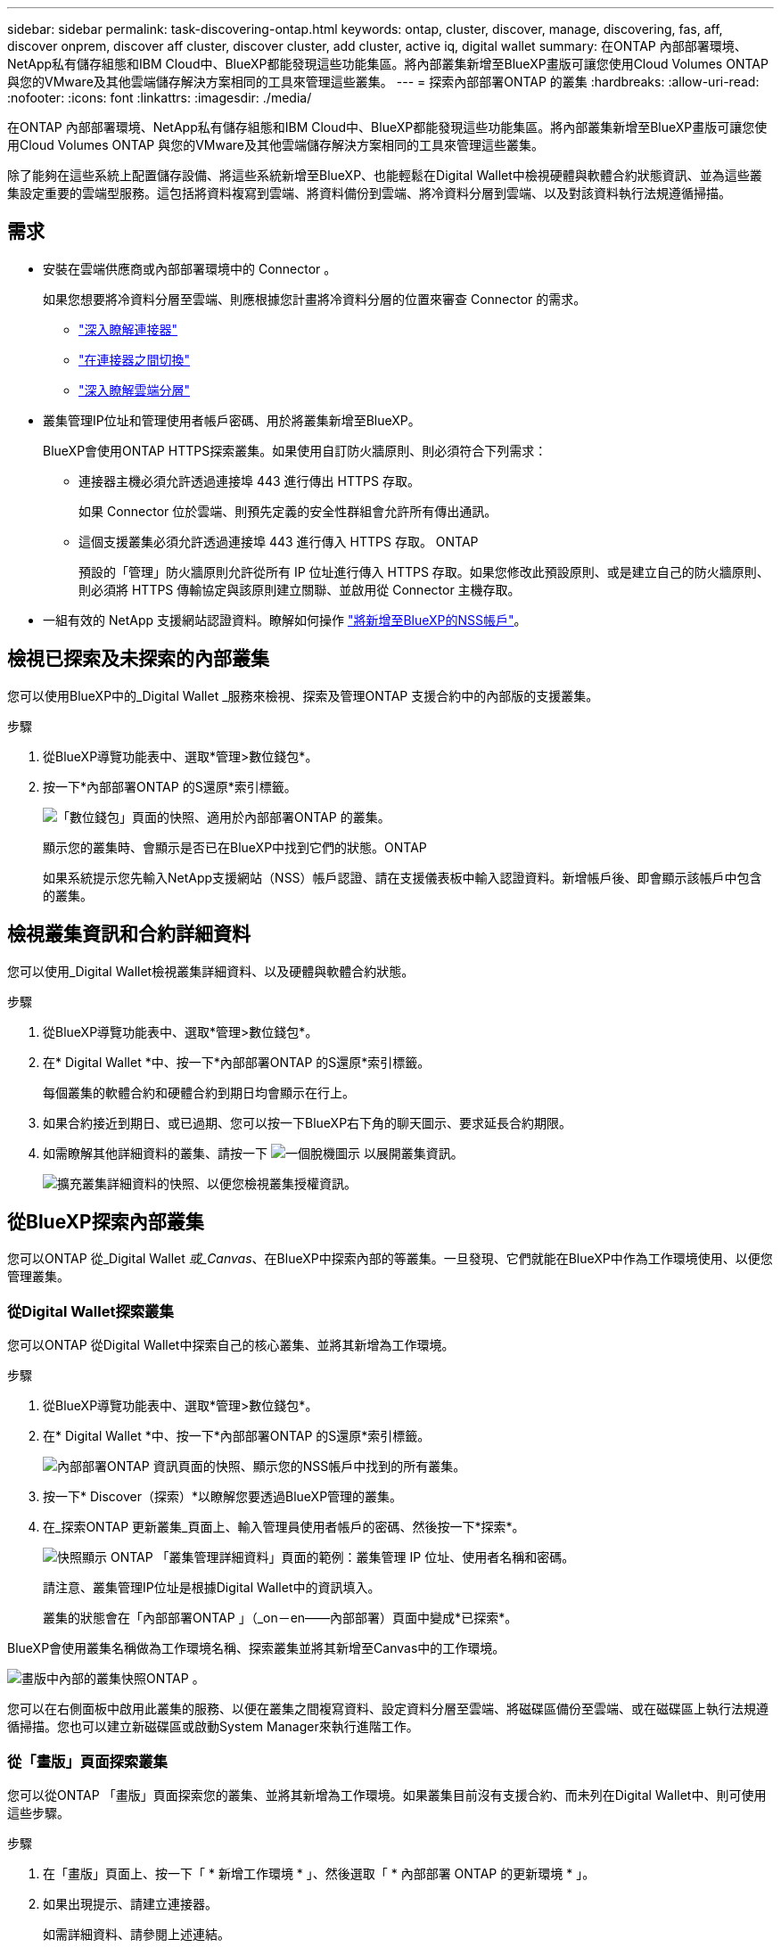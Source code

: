 ---
sidebar: sidebar 
permalink: task-discovering-ontap.html 
keywords: ontap, cluster, discover, manage, discovering, fas, aff, discover onprem, discover aff cluster, discover cluster, add cluster, active iq, digital wallet 
summary: 在ONTAP 內部部署環境、NetApp私有儲存組態和IBM Cloud中、BlueXP都能發現這些功能集區。將內部叢集新增至BlueXP畫版可讓您使用Cloud Volumes ONTAP 與您的VMware及其他雲端儲存解決方案相同的工具來管理這些叢集。 
---
= 探索內部部署ONTAP 的叢集
:hardbreaks:
:allow-uri-read: 
:nofooter: 
:icons: font
:linkattrs: 
:imagesdir: ./media/


在ONTAP 內部部署環境、NetApp私有儲存組態和IBM Cloud中、BlueXP都能發現這些功能集區。將內部叢集新增至BlueXP畫版可讓您使用Cloud Volumes ONTAP 與您的VMware及其他雲端儲存解決方案相同的工具來管理這些叢集。

除了能夠在這些系統上配置儲存設備、將這些系統新增至BlueXP、也能輕鬆在Digital Wallet中檢視硬體與軟體合約狀態資訊、並為這些叢集設定重要的雲端型服務。這包括將資料複寫到雲端、將資料備份到雲端、將冷資料分層到雲端、以及對該資料執行法規遵循掃描。



== 需求

* 安裝在雲端供應商或內部部署環境中的 Connector 。
+
如果您想要將冷資料分層至雲端、則應根據您計畫將冷資料分層的位置來審查 Connector 的需求。

+
** https://docs.netapp.com/us-en/cloud-manager-setup-admin/concept-connectors.html["深入瞭解連接器"^]
** https://docs.netapp.com/us-en/cloud-manager-setup-admin/task-managing-connectors.html["在連接器之間切換"^]
** https://docs.netapp.com/us-en/cloud-manager-tiering/concept-cloud-tiering.html["深入瞭解雲端分層"^]


* 叢集管理IP位址和管理使用者帳戶密碼、用於將叢集新增至BlueXP。
+
BlueXP會使用ONTAP HTTPS探索叢集。如果使用自訂防火牆原則、則必須符合下列需求：

+
** 連接器主機必須允許透過連接埠 443 進行傳出 HTTPS 存取。
+
如果 Connector 位於雲端、則預先定義的安全性群組會允許所有傳出通訊。

** 這個支援叢集必須允許透過連接埠 443 進行傳入 HTTPS 存取。 ONTAP
+
預設的「管理」防火牆原則允許從所有 IP 位址進行傳入 HTTPS 存取。如果您修改此預設原則、或是建立自己的防火牆原則、則必須將 HTTPS 傳輸協定與該原則建立關聯、並啟用從 Connector 主機存取。



* 一組有效的 NetApp 支援網站認證資料。瞭解如何操作 https://docs.netapp.com/us-en/cloud-manager-setup-admin/task-adding-nss-accounts.html["將新增至BlueXP的NSS帳戶"^]。




== 檢視已探索及未探索的內部叢集

您可以使用BlueXP中的_Digital Wallet _服務來檢視、探索及管理ONTAP 支援合約中的內部版的支援叢集。

.步驟
. 從BlueXP導覽功能表中、選取*管理>數位錢包*。
. 按一下*內部部署ONTAP 的S還原*索引標籤。
+
image:screenshot_digital_wallet_onprem_main.png["「數位錢包」頁面的快照、適用於內部部署ONTAP 的叢集。"]

+
顯示您的叢集時、會顯示是否已在BlueXP中找到它們的狀態。ONTAP

+
如果系統提示您先輸入NetApp支援網站（NSS）帳戶認證、請在支援儀表板中輸入認證資料。新增帳戶後、即會顯示該帳戶中包含的叢集。





== 檢視叢集資訊和合約詳細資料

您可以使用_Digital Wallet檢視叢集詳細資料、以及硬體與軟體合約狀態。

.步驟
. 從BlueXP導覽功能表中、選取*管理>數位錢包*。
. 在* Digital Wallet *中、按一下*內部部署ONTAP 的S還原*索引標籤。
+
每個叢集的軟體合約和硬體合約到期日均會顯示在行上。

. 如果合約接近到期日、或已過期、您可以按一下BlueXP右下角的聊天圖示、要求延長合約期限。
. 如需瞭解其他詳細資料的叢集、請按一下 image:button_down_caret.png["一個脫機圖示"] 以展開叢集資訊。
+
image:screenshot_digital_wallet_license_info.png["擴充叢集詳細資料的快照、以便您檢視叢集授權資訊。"]





== 從BlueXP探索內部叢集

您可以ONTAP 從_Digital Wallet _或_Canvas_、在BlueXP中探索內部的等叢集。一旦發現、它們就能在BlueXP中作為工作環境使用、以便您管理叢集。



=== 從Digital Wallet探索叢集

您可以ONTAP 從Digital Wallet中探索自己的核心叢集、並將其新增為工作環境。

.步驟
. 從BlueXP導覽功能表中、選取*管理>數位錢包*。
. 在* Digital Wallet *中、按一下*內部部署ONTAP 的S還原*索引標籤。
+
image:screenshot_digital_wallet_clusters.png["內部部署ONTAP 資訊頁面的快照、顯示您的NSS帳戶中找到的所有叢集。"]

. 按一下* Discover（探索）*以瞭解您要透過BlueXP管理的叢集。
. 在_探索ONTAP 更新叢集_頁面上、輸入管理員使用者帳戶的密碼、然後按一下*探索*。
+
image:screenshot_discover_ontap_wallet.png["快照顯示 ONTAP 「叢集管理詳細資料」頁面的範例：叢集管理 IP 位址、使用者名稱和密碼。"]

+
請注意、叢集管理IP位址是根據Digital Wallet中的資訊填入。

+
叢集的狀態會在「內部部署ONTAP 」（_on－en——內部部署）頁面中變成*已探索*。



BlueXP會使用叢集名稱做為工作環境名稱、探索叢集並將其新增至Canvas中的工作環境。

image:screenshot_onprem_cluster.png["畫版中內部的叢集快照ONTAP 。"]

您可以在右側面板中啟用此叢集的服務、以便在叢集之間複寫資料、設定資料分層至雲端、將磁碟區備份至雲端、或在磁碟區上執行法規遵循掃描。您也可以建立新磁碟區或啟動System Manager來執行進階工作。



=== 從「畫版」頁面探索叢集

您可以從ONTAP 「畫版」頁面探索您的叢集、並將其新增為工作環境。如果叢集目前沒有支援合約、而未列在Digital Wallet中、則可使用這些步驟。

.步驟
. 在「畫版」頁面上、按一下「 * 新增工作環境 * 」、然後選取「 * 內部部署 ONTAP 的更新環境 * 」。
. 如果出現提示、請建立連接器。
+
如需詳細資料、請參閱上述連結。

. 在「_ ONTAP 不適用叢集詳細資料_」頁面上、輸入叢集管理IP位址、管理員使用者帳戶的密碼、然後按一下「*新增*」。
+
image:screenshot_discover_ontap.png["快照顯示 ONTAP 「叢集管理詳細資料」頁面的範例：叢集管理 IP 位址、使用者名稱和密碼。"]

. 在「_詳細資料與認證資料_」頁面上、輸入工作環境的名稱與說明、然後按一下「*執行*」。


BlueXP會探索叢集、並將其新增至畫版中的工作環境。

您可以在右側面板中啟用此叢集的服務、以便在叢集之間複寫資料、設定資料分層至雲端、將磁碟區備份至雲端、或在磁碟區上執行法規遵循掃描。您也可以建立新磁碟區或啟動System Manager來執行進階工作。
